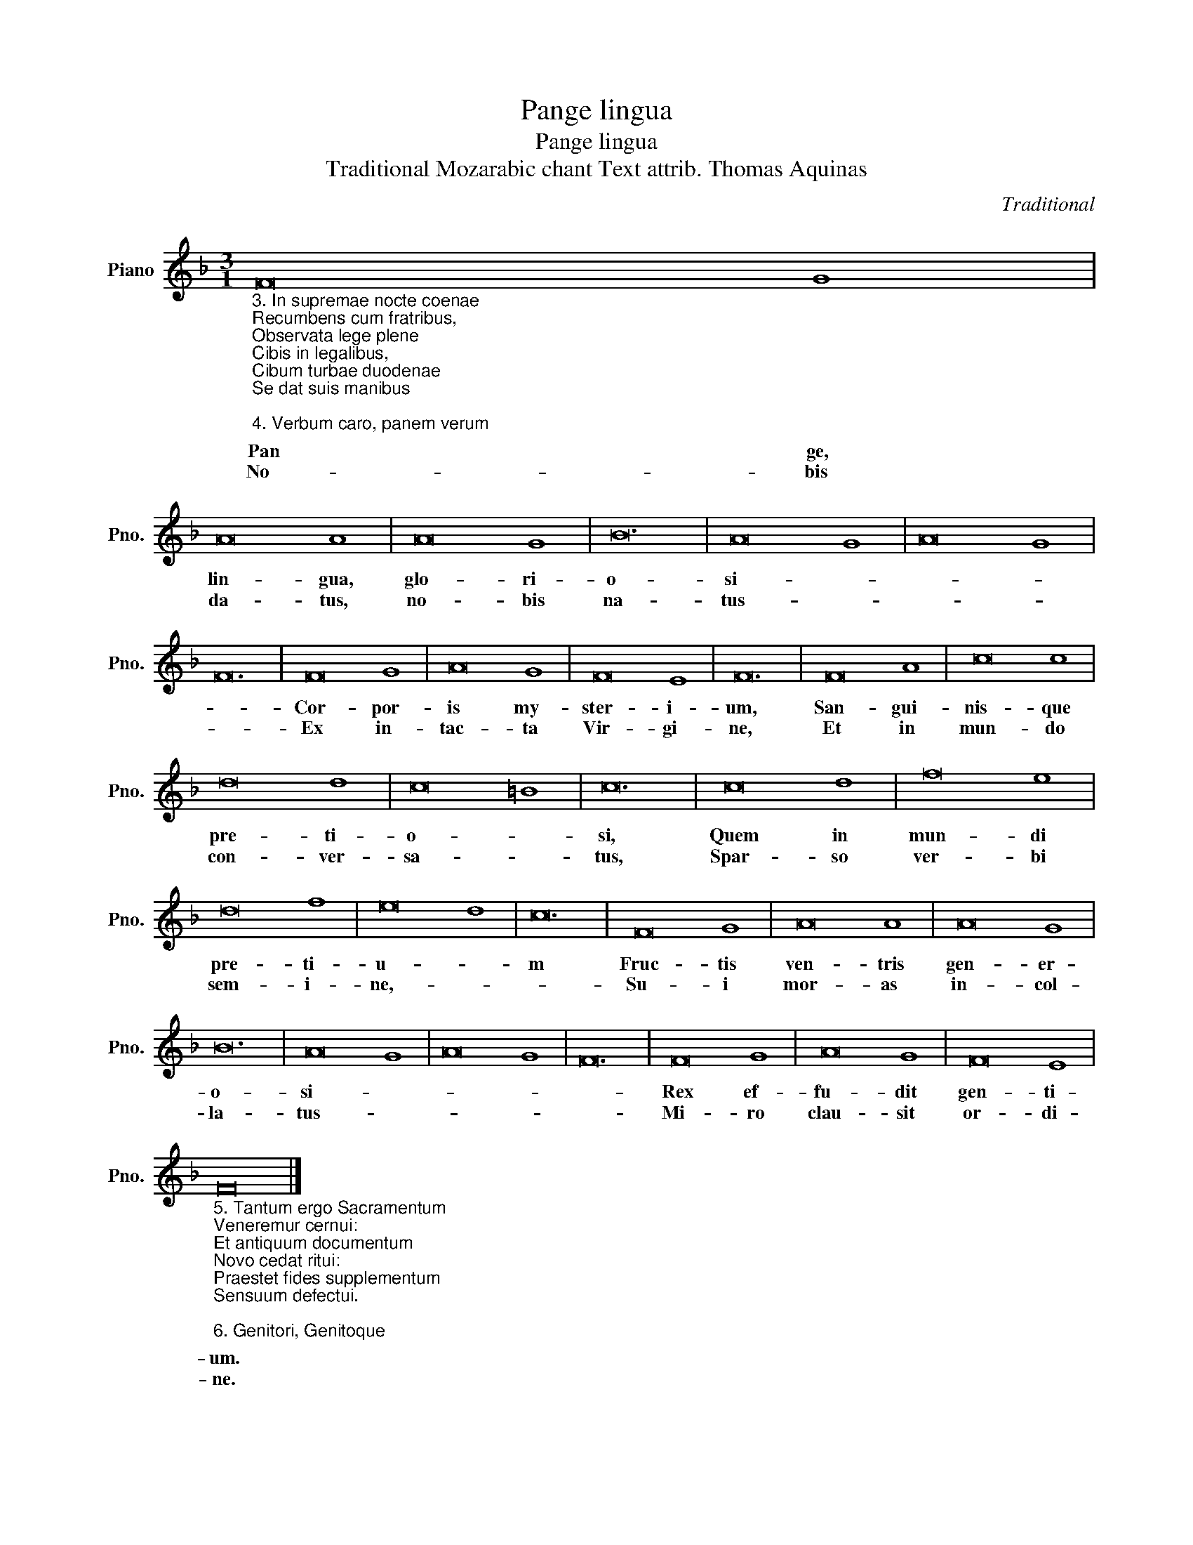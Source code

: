 X:1
T:Pange lingua
T:Pange lingua
T:Traditional Mozarabic chant Text attrib. Thomas Aquinas
C:Traditional
L:1/8
M:3/1
K:F
V:1 treble nm="Piano" snm="Pno."
V:1
"_3. In supremae nocte coenae\nRecumbens cum fratribus,\nObservata lege plene\nCibis in legalibus,\nCibum turbae duodenae\nSe dat suis manibus\n\n4. Verbum caro, panem verum\nVerbo carnem efficit:\nFitque sanguis Christi merum,\nEt si sensus deficit,\nAd firmandum cor sincerum\nSola fides sufficit." F16 G8 | %1
w: Pan ge,|
w: No- bis~|
 A16 A8 | A16 G8 | B24 | A16 G8 | A16 G8 | F24 | F16 G8 | A16 G8 | F16 E8 | F24 | F16 A8 | c16 c8 | %13
w: lin- gua,|glo- ri-|o-|si- *|||Cor- por-|is my-|ster- i-|um,|San- gui-|nis- que|
w: da- tus,~|no- bis|na-|tus- *|||Ex in-|tac- ta|Vir- gi-|ne,|Et in|mun- do|
 d16 d8 | c16 =B8 | c24 | c16 d8 | f16 e8 | d16 f8 | e16 d8 | c24 | F16 G8 | A16 A8 | A16 G8 | %24
w: pre- ti-|o- *|si,|Quem in|mun- di|pre- ti-|u- *|m|Fruc- tis|ven- tris|gen- er-|
w: con- ver-|sa- *|tus,|Spar- so|ver- bi|sem- i-|ne,- *||Su- i|mor- as|in- col-|
 B24 | A16 G8 | A16 G8 | F24 | F16 G8 | A16 G8 | F16 E8 | %31
w: o-|si- *|||Rex ef-|fu- dit|gen- ti-|
w: la-|tus- *|||Mi- ro|clau- sit|or- di-|
"_5. Tantum ergo Sacramentum\nVeneremur cernui:\nEt antiquum documentum\nNovo cedat ritui:\nPraestet fides supplementum\nSensuum defectui.\n\n6. Genitori, Genitoque\nLaus et jubilatio,\nSalus, honor, virtus quoque\nSit et benedictio:\nProcedenti ab utroque\nCompar sit laudatio. Amen." F24 |] %32
w: um.|
w: ne.|

